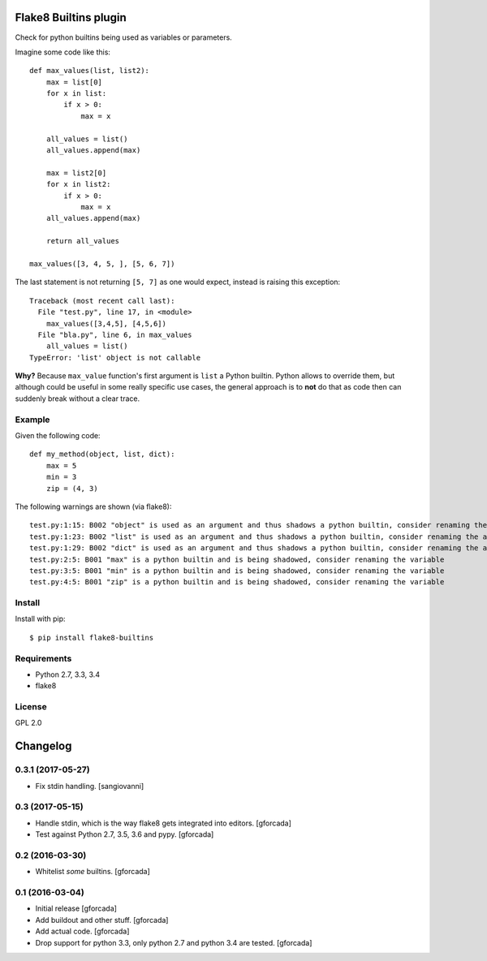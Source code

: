 .. -*- coding: utf-8 -*-

.. image:: https://travis-ci.org/gforcada/flake8-builtins.svg?branch=master
   :target: https://travis-ci.org/gforcada/flake8-builtins

.. image:: https://coveralls.io/repos/gforcada/flake8-builtins/badge.svg?branch=master&service=github
   :target: https://coveralls.io/github/gforcada/flake8-builtins?branch=master

Flake8 Builtins plugin
======================
Check for python builtins being used as variables or parameters.

Imagine some code like this::

    def max_values(list, list2):
        max = list[0]
        for x in list:
            if x > 0:
                max = x

        all_values = list()
        all_values.append(max)

        max = list2[0]
        for x in list2:
            if x > 0:
                max = x
        all_values.append(max)

        return all_values

    max_values([3, 4, 5, ], [5, 6, 7])

The last statement is not returning ``[5, 7]`` as one would expect,
instead is raising this exception::

    Traceback (most recent call last):
      File "test.py", line 17, in <module>
        max_values([3,4,5], [4,5,6])
      File "bla.py", line 6, in max_values
        all_values = list()
    TypeError: 'list' object is not callable

**Why?** Because ``max_value`` function's first argument is ``list`` a Python builtin.
Python allows to override them, but although could be useful in some really specific use cases,
the general approach is to **not** do that as code then can suddenly break without a clear trace.

Example
-------
Given the following code::

    def my_method(object, list, dict):
        max = 5
        min = 3
        zip = (4, 3)

The following warnings are shown (via flake8)::

   test.py:1:15: B002 "object" is used as an argument and thus shadows a python builtin, consider renaming the argument
   test.py:1:23: B002 "list" is used as an argument and thus shadows a python builtin, consider renaming the argument
   test.py:1:29: B002 "dict" is used as an argument and thus shadows a python builtin, consider renaming the argument
   test.py:2:5: B001 "max" is a python builtin and is being shadowed, consider renaming the variable
   test.py:3:5: B001 "min" is a python builtin and is being shadowed, consider renaming the variable
   test.py:4:5: B001 "zip" is a python builtin and is being shadowed, consider renaming the variable

Install
-------
Install with pip::

    $ pip install flake8-builtins

Requirements
------------
- Python 2.7, 3.3, 3.4
- flake8

License
-------
GPL 2.0

.. -*- coding: utf-8 -*-

Changelog
=========

0.3.1 (2017-05-27)
------------------

- Fix stdin handling.
  [sangiovanni]

0.3 (2017-05-15)
----------------

- Handle stdin, which is the way flake8 gets integrated into editors.
  [gforcada]

- Test against Python 2.7, 3.5, 3.6 and pypy.
  [gforcada]

0.2 (2016-03-30)
----------------
- Whitelist *some* builtins.
  [gforcada]

0.1 (2016-03-04)
----------------
- Initial release
  [gforcada]

- Add buildout and other stuff.
  [gforcada]

- Add actual code.
  [gforcada]

- Drop support for python 3.3, only python 2.7 and python 3.4 are tested.
  [gforcada]


